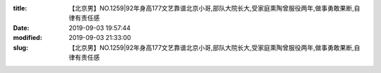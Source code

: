 
:title: 【北京男】NO.1259|92年身高177文艺靠谱北京小哥,部队大院长大,受家庭熏陶曾服役两年,做事勇敢果断,自律有责任感
:date: 2019-09-03 19:57:44
:modified: 2019-09-03 21:33:00
:slug: 【北京男】NO.1259|92年身高177文艺靠谱北京小哥,部队大院长大,受家庭熏陶曾服役两年,做事勇敢果断,自律有责任感


.. raw:: html
    :file: html/【北京男】NO.1259|92年身高177文艺靠谱北京小哥,部队大院长大,受家庭熏陶曾服役两年,做事勇敢果断,自律有责任感.html

